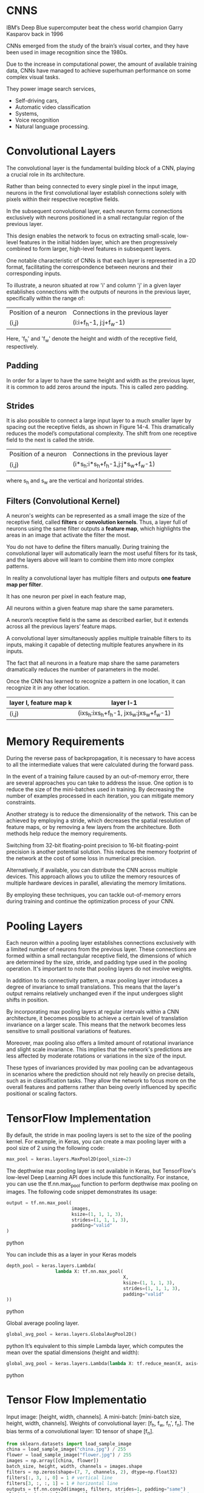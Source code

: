 
*  CNNS
IBM’s Deep Blue supercomputer beat the chess world champion Garry Kasparov back in 1996

CNNs emerged from the study of the brain’s visual cortex, and they have been
used in image recognition since the 1980s. 

Due to the increase in computational power, the amount of available training
data, CNNs have managed to achieve superhuman performance on some complex visual tasks. 

They power image search services, 
- Self-driving cars, 
- Automatic video classification
- Systems, 
- Voice recognition 
- Natural language processing. 

* Convolutional Layers

The convolutional layer is the fundamental building block of a CNN, playing a
crucial role in its architecture.

Rather than being connected to every single pixel in the input image, neurons in
the first convolutional layer establish connections solely with pixels within
their respective receptive fields.

In the subsequent convolutional layer, each neuron forms connections exclusively
with neurons positioned in a small rectangular region of the previous layer.

This design enables the network to focus on extracting small-scale, low-level
features in the initial hidden layer, which are then progressively combined to
form larger, high-level features in subsequent layers.

One notable characteristic of CNNs is that each layer is represented in a 2D
format, facilitating the correspondence between neurons and their corresponding
inputs.

To illustrate, a neuron situated at row 'i' and column 'j' in a given layer
establishes connections with the outputs of neurons in the previous layer,
specifically within the range of:

| Position of a neuron | Connections in the previous layer |
| (i,j)                | (i:i+f_h-1, j:j+f_w-1)              |

Here, 'f_h' and 'f_w' denote the height and width of the receptive field, respectively.
** *Padding*
In order for a layer to have the same height and width as the previous layer, 
it is common to add zeros around the inputs. This is called zero padding.

** *Strides*
It is also possible to connect a large input layer to a much smaller layer by
spacing out the receptive fields, as shown in Figure 14-4. This
dramatically reduces the model’s computational complexity. The shift
from one receptive field to the next is called the stride. 

| Position of a neuron | Connections in the previous layer |
| (i,j)                | (i*s_h:i*s_h+f_h-1,j:j*s_w+f_w-1)      |
where s_h and s_w are the vertical and horizontal strides.

** Filters (Convolutional Kernel) 
A neuron's weights can be represented as a small image the size of the
receptive field, called *filters* or *convolution kernels*. 
Thus, a layer full of neurons using the same filter outputs a *feature map*, 
which highlights the areas in an image that activate the filter the most. 

You do not have to define the filters manually. 
During training the convolutional layer will automatically learn the most useful
filters for its task, and the layers above will learn to combine them into more
complex patterns.

In reality a convolutional layer has multiple filters and outputs 
*one feature map per filter*. 

It has one neuron per pixel in each feature map, 

All neurons within a given feature map share the same parameters. 

A neuron’s receptive field is the same as described earlier, but it extends
across all the previous layers’ feature maps. 

A convolutional layer simultaneously applies multiple trainable
filters to its inputs, making it capable of detecting multiple features anywhere
in its inputs.

The fact that all neurons in a feature map share the same parameters dramatically
reduces the number of parameters in the model. 

Once the CNN has learned to recognize a pattern in one location, it can
recognize it in any other location.

|------------------------+----------------------------------|
| layer l, feature map k | layer l-1                        |
|------------------------+----------------------------------|
| (i,j)                  | (ixs_h:ixs_h+f_h-1, jxs_w:jxs_w+f_w-1) |
|------------------------+----------------------------------|

* Memory Requirements
During the reverse pass of backpropagation, it is necessary to have access to
all the intermediate values that were calculated during the forward pass.

In the event of a training failure caused by an out-of-memory error, there are
several approaches you can take to address the issue. One option is to reduce
the size of the mini-batches used in training. By decreasing the number of
examples processed in each iteration, you can mitigate memory constraints.

Another strategy is to reduce the dimensionality of the network. This can be
achieved by employing a stride, which decreases the spatial resolution of
feature maps, or by removing a few layers from the architecture. Both methods
help reduce the memory requirements.

Switching from 32-bit floating-point precision to 16-bit floating-point
precision is another potential solution. This reduces the memory footprint of
the network at the cost of some loss in numerical precision.

Alternatively, if available, you can distribute the CNN across multiple
devices. This approach allows you to utilize the memory resources of multiple
hardware devices in parallel, alleviating the memory limitations.

By employing these techniques, you can tackle out-of-memory errors during
training and continue the optimization process of your CNN.
* Pooling Layers
Each neuron within a pooling layer establishes connections exclusively with a
limited number of neurons from the previous layer. These connections are formed
within a small rectangular receptive field, the dimensions of which are
determined by the size, stride, and padding type used in the pooling
operation. It's important to note that pooling layers do not involve weights.

In addition to its connectivity pattern, a max pooling layer introduces a degree
of invariance to small translations. This means that the layer's output remains
relatively unchanged even if the input undergoes slight shifts in position.

By incorporating max pooling layers at regular intervals within a CNN
architecture, it becomes possible to achieve a certain level of translation
invariance on a larger scale. This means that the network becomes less sensitive
to small positional variations of features.

Moreover, max pooling also offers a limited amount of rotational invariance and
slight scale invariance. This implies that the network's predictions are less
affected by moderate rotations or variations in the size of the input.

These types of invariances provided by max pooling can be advantageous in
scenarios where the prediction should not rely heavily on precise details, such
as in classification tasks. They allow the network to focus more on the overall
features and patterns rather than being overly influenced by specific positional
or scaling factors.

* TensorFlow Implementation

By default, the stride in max pooling layers is set to the size of the pooling
kernel. For example, in Keras, you can create a max pooling layer with a pool
size of 2 using the following code:
#+begin_src  python
max_pool = keras.layers.MaxPool2D(pool_size=2)
#+end_src  

The depthwise max pooling layer is not available in Keras, but TensorFlow's
low-level Deep Learning API does include this functionality. For instance, you
can use the tf.nn.max_pool function to perform depthwise max pooling on
images. The following code snippet demonstrates its usage:

#+begin_src  python
output = tf.nn.max_pool(
                        images,
                        ksize=(1, 1, 1, 3),
                        strides=(1, 1, 1, 3),
                        padding="valid"
)
#+end_src  python


You can include this as a layer in your Keras models

#+begin_src  python
depth_pool = keras.layers.Lambda(
                  lambda X: tf.nn.max_pool(
                                           X, 
                                           ksize=(1, 1, 1, 3), 
                                           strides=(1, 1, 1, 3),
                                           padding="valid"
))
#+end_src  python

Global average pooling layer. 

#+begin_src  python
global_avg_pool = keras.layers.GlobalAvgPool2D()
#+end_src  python
It’s equivalent to this simple Lambda layer, which computes the mean over
the spatial dimensions (height and width):

#+begin_src  python
global_avg_pool = keras.layers.Lambda(lambda X: tf.reduce_mean(X, axis= [1, 2]))
#+end_src  python

* Tensor Flow Implementatio 
Input image: [height, width, channels]. 
A mini-batch: [mini-batch size, height, width, channels]. 
Weights of convolutional layer: [f_h, f_w, f_n′, f_n].
The bias terms of a convolutional layer:  1D tensor of shape [f_n].

#+begin_src python   :results output
from sklearn.datasets import load_sample_image
china = load_sample_image("china.jpg") / 255
flower = load_sample_image("flower.jpg") / 255
images = np.array([china, flower])
batch_size, height, width, channels = images.shape
filters = np.zeros(shape=(7, 7, channels, 2), dtype=np.float32)
filters[:, 3, :, 0] = 1 # vertical line
filters[3, :, :, 1] = 1 # horizontal line
outputs = tf.nn.conv2d(images, filters, strides=1, padding="same")
plt.imshow(outputs[0, :, :, 1], cmap="gray") # plot 1st image's 2nd
feature map
plt.show()
#+end_src 

Strides is equal to 1, 
Strides could could also be a 1D array with four elements, 
where the two central elements are the vertical and horizontal strides 
(s_h and s_w). 
The first and last elements must currently be equal to 1.

If set to "valid", the convolutional layer does not use zero padding and may
ignore some rows and columns at the bottom and right of the input image,
depending on the stride. This means that every neuron’s receptive field lies
strictly within valid positions inside the input, hence the name valid.

In a real CNN you would normally define filters as trainable variables so 
the neural net can learn which filters work best.

#+begin_src python 
conv = keras.layers.Conv2D(filters=32, 
                           kernel_size=3, 
                           strides=1,
                           padding="same", 
                           activation="relu")
#+end_src 
* CNN Architectures
Typical CNN architectures stack a 
few convolutional layers (each one generally followed by a ReLU layer), 
then a pooling layer, 
then another few convolutional layers (+ReLU), 
then another pooling layer, 
and so on.

The image gets smaller and smaller as it progresses through the network,
but it also typically gets deeper and deeper. 

At the top of the stack, a regular feedforward neural network is added, 
composed of a few fully connected layers (+ReLUs), 

and the final layer outputs the prediction.

A common mistake is to use convolution kernels that are too large. 
Smaller kernels use fewer parameters and require fewer computations, and it will
usually perform better. One exception is for the first convolutional layer

#+begin_src python 
model = keras.models.Sequential([
keras.layers.Conv2D(64, 7, activation="relu", padding="same", input_shape=[28, 28, 1]),
keras.layers.MaxPooling2D(2),
keras.layers.Conv2D(128, 3, activation="relu", padding="same"),
keras.layers.Conv2D(128, 3, activation="relu", padding="same"),
keras.layers.MaxPooling2D(2),
keras.layers.Conv2D(256, 3, activation="relu", padding="same"),
keras.layers.Conv2D(256, 3, activation="relu", padding="same"),
keras.layers.MaxPooling2D(2),
keras.layers.Flatten(),
keras.layers.Dense(128, activation="relu"),
keras.layers.Dropout(0.5),
keras.layers.Dense(64, activation="relu"),
keras.layers.Dropout(0.5),
keras.layers.Dense(10, activation="softmax")])
#+end_src

This CNN reaches over 92% accuracy on the test set. 
* LeNet-5
It was created by Yann LeCun in 1998 and has been widely used for handwritten
digit recognition (MNIST). 
* AlexNet

The AlexNet CNN architecture, developed by Alex Krizhevsky et al., achieved
significant success in the 2012 ImageNet ILSVRC challenge, with a top-five error
rate of 17%. One of the notable aspects of AlexNet was its introduction of
stacking convolutional layers directly on top of one another, which was a
departure from previous approaches.

To address the issue of overfitting, the authors incorporated two regularization
techniques in AlexNet.

The first technique employed was dropout, where during training, randomly
selected neurons in a layer are "dropped out" or temporarily ignored. In
AlexNet, a dropout rate of 50% was applied, meaning that each neuron had a 50%
chance of being dropped out during training. Dropout helps prevent co-adaptation
of neurons, forcing the network to rely on more robust and general features.

Additionally, AlexNet utilized a technique called local response normalization
(LRN) immediately after the Rectified Linear Unit (ReLU) activation step in
layers C1 and C3. LRN involves inhibiting neurons in a feature map that are
strongly activated and located at the same position as neurons in neighboring
feature maps. This competition between neurons encourages specialization and
diversification among feature maps, leading to a broader exploration of features
and improved generalization capabilities.

By incorporating dropout regularization and local response normalization,
AlexNet aimed to mitigate overfitting and enhance the network's ability to
generalize well to unseen data. These techniques played a crucial role in the
architecture's success in the ImageNet challenge.

*  GoogLeNet 

The GoogLeNet CNN architecture, developed by Christian Szegedy et al. from
Google Research, achieved remarkable success in the ILSVRC 2014 challenge with a
top-five error rate below 7%. It was designed to be much deeper than previous
CNNs and introduced the concept of inception modules, which enabled the network
to use parameters more efficiently.

An inception module in GoogLeNet consists of multiple parallel branches, each
performing a different type of convolutional operation. For example, a notation
like "3 × 3 + 1(S)" indicates a branch that uses a 3 × 3 kernel, stride 1, and
"same" padding. The input signal is first copied and fed into each branch
independently. All convolutional layers in the inception module use the
ReLU activation function.

The outputs from all branches are then concatenated along the depth dimension in
the final depth concatenation layer. The inception modules serve multiple
purposes. While they cannot capture spatial patterns, they excel at capturing
patterns along the depth dimension. Additionally, by outputting fewer feature
maps than their inputs, they act as bottleneck layers, reducing
dimensionality. Moreover, each pair of convolutional layers within an inception
module acts as a powerful convolutional layer, capable of capturing more complex
patterns. In essence, these pairs of convolutional layers sweep a two-layer
neural network across the image, akin to a simple linear classifier.

The number of convolutional kernels for each convolutional layer in the
inception module is a hyperparameter that can be adjusted. GoogLeNet consists of
nine inception modules, and the six numbers associated with each module
represent the number of feature maps output by each convolutional layer within
the module.

The initial layers of GoogLeNet divide the image's height and width by 4,
effectively reducing its area by 16. Subsequently, a local response
normalization layer ensures that the preceding layers learn a diverse range of
features. Following this, two convolutional layers are employed, where the first
acts as a bottleneck layer.

Due to the dimensionality reduction achieved by the bottleneck layer, it is
unnecessary to have multiple fully connected layers at the top of the CNN. This
significantly reduces the number of parameters in the network and mitigates the
risk of overfitting.

* VGGNet
It had a very simple and classical architecture, 
with 2 or 3 convolutional layers and a pooling layer, 
then again 2 or 3 convolutional layers and a pooling layer, 
and so on, 
plus a final dense network with 2 hidden layers and the output layer. 
It used only 3 × 3 filters, but many filters.
* ResNet

ResNet (short for Residual Network) is a type of deep convolutional neural
network that addresses the challenges of training very deep models with an
increasing number of parameters. It introduces skip connections, also known as
residual connections, to facilitate the learning process.

As models become deeper, they can encounter difficulties in convergence and
information flow. ResNet aims to overcome these challenges by learning residual
functions to model the target function, denoted as h(x), where x represents the
input. By adding the input x to the output of the network, ResNet forces the
network to learn the residual function f(x) = h(x) - x. This approach proves
beneficial when the target function is similar to the identity function, as it
speeds up training considerably.

The addition of skip connections allows the network to make progress even if
some layers are not yet effectively learning. These skip connections enable the
signal to propagate easily across the entire network, facilitating gradient flow
and reducing the vanishing gradient problem.

ResNet can be visualized as a stack of residual units, where each unit comprises
two convolutional layers. The number of feature maps is typically doubled every
few residual units, while their height and width are halved. However, due to the
change in dimensions, the input cannot be directly added to the output of the
residual unit. To address this issue, ResNet utilizes a 1 × 1 convolutional
layer with a stride of 2 and the appropriate number of output feature maps. This
step ensures that the input is transformed to match the dimensions of the output
before being added to the residual unit's output.

By incorporating skip connections and residual units, ResNet effectively trains
deeper models with improved information flow and faster convergence. It has
achieved impressive results in various computer vision tasks and has become a
popular architecture in the deep learning community.

* Xception

The Xception architecture merges ideas from both the GoogLeNet and ResNet
architectures but replaces the inception modules with a specialized layer called
a depthwise separable convolution layer. While separable convolution layers were
used in some earlier CNN architectures, they take on a central role in the
Xception architecture.

A depthwise separable convolution layer makes the assumption that spatial
patterns and cross-channel patterns can be modeled independently. It consists of
two parts. The first part involves applying a single spatial filter to each
input feature map, focusing on capturing spatial patterns. The second part
focuses on identifying cross-channel patterns, which capture relationships
between different channels of the input.

In the Xception architecture, the initial layers comprise regular convolutional
layers. However, for the remainder of the architecture, separable convolutions
are predominantly used, along with a few max pooling layers and the usual final
layers (e.g., fully connected layers).

One of the advantages of separable convolutional layers is that they require
fewer parameters, consume less memory, and involve fewer computations compared
to regular convolutional layers. Additionally, they often yield better
performance. As a result, it is recommended to consider using separable
convolutions as the default choice in CNN architectures.

The Xception architecture leverages depthwise separable convolution layers to
effectively capture spatial and cross-channel patterns while being
computationally efficient and parameter-efficient. This approach has
demonstrated impressive results in various computer vision tasks.

* SENet

The extended versions of Inception networks and ResNets, namely SE-Inception and
SE-ResNet, incorporate an additional neural network component called an SE block
into each unit of the original architectures.

The SE block is responsible for analyzing the output of the unit it is attached
to, focusing exclusively on the depth dimension (the channels), without
considering spatial patterns. Its purpose is to learn which features tend to be
active together. By leveraging this learned information, the SE block
recalibrates the feature maps to enhance their effectiveness.

For example, an SE block might learn that in images, mouths, noses, and eyes
typically appear together. If it observes strong activation in the mouth and
nose feature maps but only mild activation in the eye feature map, it will boost
the eye feature map (or, more accurately, reduce irrelevant feature maps). This
recalibration process helps resolve ambiguities and improve the overall
representation.

An SE block consists of three layers: a global average pooling layer, a hidden
dense layer with the ReLU activation function, and a dense output layer with the
sigmoid activation function. The global average pooling layer computes the mean
activation for each feature map, compressing the responses into a small vector
representation. This low-dimensional vector serves as an embedding of the
distribution of feature responses, capturing the combinations of features. The
output layer takes this embedding and generates a recalibration vector, with one
number per feature map, ranging from 0 to 1. The feature maps are then
multiplied by this recalibration vector, scaling down irrelevant features (with
low recalibration scores) while preserving relevant features (with recalibration
scores close to 1).

By incorporating SE blocks into the architecture, SE-Inception and SE-ResNet
models gain a boost in performance. The SE blocks allow the models to
dynamically recalibrate feature maps based on their interdependencies, improving
the representation power and enhancing the network's ability to capture complex
patterns and relationships.

*  Implementing a ResNet-34 CNN Using Keras
First, let’s create a ResidualUnit layer:
#+begin_src python :result outputs
class ResidualUnit(keras.layers.Layer):
    def __init__(self, filters, strides=1, activation="relu", **kwargs):
        super().__init__(**kwargs)
            self.activation = keras.activations.get(activation) 
                self.main_layers = [keras.layers.Conv2D(filters, 3, strides=strides, padding="same", use_bias=False), keras.layers.BatchNormalization(), self.activation, keras.layers.Conv2D(filters, 3, strides=1, padding="same", use_bias=False), keras.layers.BatchNormalization()]
            self.skip_layers = []
            if strides > 1:
                self.skip_layers = [keras.layers.Conv2D(filters, 1, strides=strides, padding="same", use_bias=False), keras.layers.BatchNormalization()]
      def call(self, inputs):
          Z = inputs
          for layer in self.main_layers:
              Z = layer(Z)
          skip_Z = inputs
          for layer in self.skip_layers:
              skip_Z = layer(skip_Z)
          return self.activation(Z + skip_Z)
#+end_src
Then in the call() method, we make the inputs go through the main layers and the
skip layers, then we add both outputs and apply the activation function. 

Next, we can build the ResNet-34 using a Sequential model, 
sequence of layers (we can treat each residual unit as a single layer now that
we have the ResidualUnit class): 
#+begin_src python :result outputs

model = keras.models.Sequential()
model.add(keras.layers.Conv2D(64, 7, strides=2, input_shape=[224, 224, 3], padding="same", use_bias=False))
model.add(keras.layers.BatchNormalization())
model.add(keras.layers.Activation("relu"))
model.add(keras.layers.MaxPool2D(pool_size=3, strides=2, padding="same"))

prev_filters = 64

for filters in [64] * 3 + [128] * 4 + [256] * 6 + [512] * 3:
    strides = 1 if filters == prev_filters else 2
    model.add(ResidualUnit(filters, strides=strides))
    prev_filters = filters

model.add(keras.layers.GlobalAvgPool2D())
model.add(keras.layers.Flatten())
model.add(keras.layers.Dense(10, activation="softmax"))

#+end_src

* Using Pretrained Models from Keras
Load the ResNet-50 model, pretrained on ImageNet, 

#+begin_src python :result outputs
model = keras.applications.resnet50.ResNet50(weights="imagenet")
#+end_src

This will create a ResNet-50 model and download weights pretrained on the
ImageNet dataset. 

To use it, you first need to ensure that the images have the right size. 
A ResNet-50 model expects 224 × 224 pixel images, 
so let’s use TensorFlow’s tf.image.resize() function to resize the images
#+begin_src python :result outputs
images_resized = tf.image.resize(images, [224, 224])TIP
#+end_src

The tf.image.resize() will not preserve the aspect ratio. 
So try to cropping the images to the appropriate aspect ratio before
resizing. 
Each model provides a preprocess_input() function that you can use to preprocess
your images. 
#+begin_src python :result outputs
inputs = keras.applications.resnet50.preprocess_input(images_resized * 255)
#+end_src
Now we can use the pretrained model to make predictions:
#+begin_src python :result outputs
Y_proba = model.predict(inputs)
#+end_src
As usual, the output Y_proba is a matrix with one row per image and one
column per class. 

If you want to display the top K predictions, including the class name 
and the estimated probability of each predicted class, 
use the decode_predictions() function. 
#+begin_src python :result outputs

top_K = keras.applications.resnet50.decode_predictions(Y_proba, top=3)
for image_index in range(len(images)):
    print("Image #{}".format(image_index))
for class_id, name, y_proba in top_K[image_index]:
    print(" {} - {:12s} {:.2f}%".format(class_id, name, y_proba * 100))
    print()

# Image #0
#     n03877845 - palace
#     n02825657 - bell_cote
#     n03781244 - monastery42.87%
#     40.57%
#     14.56%
# Image #1
#     n04522168 - vase
#     n07930864 - cup
#     n11939491 - daisy46.83%
#     7.78%
#     4.87%


#+end_src

* Pretrained Models for Transfer Learning
Let’s train a model to classify pictures of flowers, reusing a pretrained
Xception model.

#+begin_src python :result outputs
import tensorflow_datasets as tfds
dataset, info = tfds.load("tf_flowers", as_supervised=True, with_info=True)
dataset_size = info.splits["train"].num_examples # 3670class_names = info.features["label"].names # ["dandelion", "daisy", ...]
n_classes = info.features["label"].num_classes # 5
test_split, valid_split, train_split = tfds.Split.TRAIN.subsplit([10, 15, 75])
test_set = tfds.load("tf_flowers", split=test_split, as_supervised=True)
valid_set = tfds.load("tf_flowers", split=valid_split, as_supervised=True)
train_set = tfds.load("tf_flowers", split=train_split, as_supervised=True)
#+end_src
Next we must preprocess the images. 
The CNN expects 224 × 224 images,
so we need to resize them. 
run the images through Xception’s preprocess_input() function:
#+begin_src python :result outputs
def preprocess(image, label):
    resized_image = tf.image.resize(image, [224, 224])
    final_image =
    keras.applications.xception.preprocess_input(resized_image)
    return final_image, label

batch_size = 32
train_set = train_set.shuffle(1000)
train_set = train_set.map(preprocess).batch(batch_size).prefetch(1)
valid_set = valid_set.map(preprocess).batch(batch_size).prefetch(1)
test_set = test_set.map(preprocess).batch(batch_size).prefetch(1)
#+end_src

To perform some data augmentation, change the preprocessing
function for the training set, adding some random transformations to the
training images. 

 Next let’s load an Xception model, pretrained on ImageNet. 
 We then add our own global average pooling layer, based on the output of the
 base model, 
 followed by a dense output layer with one unit per class, using the
 softmax activation function. 
  Finally, we create the Keras Model:
#+begin_src python  :result outputs
base_model = keras.applications.xception.Xception(weights="imagenet",
include_top=False)
avg = keras.layers.GlobalAveragePooling2D()(base_model.output)
output = keras.layers.Dense(n_classes, activation="softmax")(avg)
model = keras.Model(inputs=base_model.input, outputs=output)
for layer in base_model.layers:
    layer.trainable = FalseNOTE
optimizer = keras.optimizers.SGD(lr=0.2, momentum=0.9, decay=0.01)
model.compile(loss="sparse_categorical_crossentropy",
optimizer=optimizer,
metrics=["accuracy"])
history = model.fit(train_set, epochs=5, validation_data=valid_set)
#+end_src
After training the model for a few epochs, its validation accuracy should
reach about 75–80% and stop making much progress. 

This means that the top layers are now pretty well trained, so we are ready to
unfreeze all the layers  and continue training
This time we use a much lower learning rate to avoid damaging the
pretrained weights:
#+begin_src python :result outputs

for layer in base_model.layers:
    layer.trainable = True
optimizer = keras.optimizers.SGD(lr=0.01, momentum=0.9, decay=0.001)
model.compile(...)
history = model.fit(...)
#+end_src

* Classification and Localization
Localizing an object in a picture can be expressed as a regression task. 
Predict a bounding box around the object, 
Predict the horizontal and vertical coordinates of the object’s center, 
As well as its height and width. 
just need to add a second dense output layer with four units, 

#+begin_src python :result outputs
base_model = keras.applications.xception.Xception(weights="imagenet", include_top=False)
avg = keras.layers.GlobalAveragePooling2D()(base_model.output)
class_output = keras.layers.Dense(n_classes, activation="softmax")(avg)
loc_output = keras.layers.Dense(4)(avg)
model = keras.Model(inputs=base_model.input,outputs=[class_output, loc_output])
model.compile(loss=["sparse_categorical_crossentropy", "mse"],
loss_weights=[0.8, 0.2], # depends on what you care most about
               optimizer=optimizer, metrics=["accuracy"])
#+end_src

the dataset does not have bounding boxes around the flowers. 
So, we need to add them ourselves. 
open source image labeling tools

 - VGG Image Annotator
 - LabelImg
 - OpenLabeler
 - ImgLab
 - commercial tool like LabelBox or Supervisely

*crowdsourcing in computer vision* 

Let's suppose you've obtained the bounding boxes for every image in the
flowers dataset. 

You then need to create a dataset whose items will be batches of
preprocessed images along with their class labels and their bounding
boxes. 

Each item should be a tuple of the form (images, (class_labels, bounding_boxes)). 

The MSE is not a great metric to evaluate how well the model can predict
bounding boxes. 

The most common metric for this is the Intersection over Union (IoU): 
 
* Object Detection
The task of classifying and localizing multiple objects in an image is
called object detection. 

A common approach was to take a CNN that was trained to classify and locate a
single object, then slide it across the image. 
*** non-max suppression 
. Add an extra objectness output to your CNN, to estimate the probability
  that a flower is indeed present in the image. It must use the sigmoid activation function and you can use binary cross-entropy loss. 
  Then get rid of all the bounding boxes for which the objectness score is below some threshold.

- Find the bounding box with the highest objectness score, and get
  rid of all the other bounding boxes that overlap a lot with it. 
  bounding box with the max objectness score is the thick bounding
  box over the topmost rose . 

- Repeat step two until there are no more bounding boxes to get rid of.
This approach works well, but requires running the CNN many times. 
*  Fully Convolutional Networks
Replace the dense layers at the top of a CNN by convolutional layers. 
To convert a dense layer to a convolutional layer, the number of filters in the
convolutional layer must be equal to the number of units in the dense layer, 
the filter size must be equal to the size of the input feature maps, 
and you must use "valid" padding. 
The stride may be set to 1 or more. 
* You Only Look Once (YOLO)
YOLOv3's architecture
- It outputs five bounding boxes for each grid cell, 
  and each bounding box comes with an objectness score. 
  It also outputs 20 class probabilities per grid cell
  That’s a total of 45 numbers per grid cell: 
  5 bounding boxes, each with 4 coordinates, 
  plus 5 objectness scores, 
  plus 20 class probabilities.
- YOLOv3 predicts an offset relative to the coordinates of the grid cell, 
  where (0, 0) means the top left of that cell and (1, 1) 
  means the bottom right. 

  For each grid cell, YOLOv3 is trained to predict only bounding boxes whose
  center lies in that cell.

  YOLOv3 applies the logistic activation function to the bounding
  box coordinates to ensure they remain in the 0 to 1 range.
  
- Before training,  YOLOv3 finds five representative
  bounding box dimensions, called anchor boxes (or bounding box
  priors). It does this by applying the K-Means algorithm to the height and
  width of the training set bounding boxes. 
  for each grid cell and each anchor box, the network predicts the log of the
  vertical and horizontal rescaling factors. 

- The network is trained using images of different scales: every few
  batches during training, the network randomly chooses a new
  image dimension allowing the network to learn to detect objects at different
  scales.

* Semantic Segmentation

In semantic segmentation, each pixel is classified according to the class of
the object it belongs to. 

Different objects of the same class are notdistinguished. 
The main difficulty in this task is that when images go through a regular CNN,
they gradually lose their spatial resolution;
a regular CNN may end up knowing that there’s a person somewhere in
the bottom left of the image, but it will not be much more precise than
that.

Taking a pretrained CNN and turn it into an FCN.

The CNN applies an overall stride of 32 to the input image, 
meaning the last layer outputs feature maps that are 32 times smaller than the
input image. 
add a single upsampling layer that multiplies the resolution by 32. 

There are several solutions available for upsampling, such as bilinear
interpolation, but that only works reasonably well up to ×4 or ×8. 

use a transposed convolutional layer: 
it is equivalent to first stretching the image by inserting empty rows and
columns (full of zeros), then performing a regular convolution. 

Alternatively, some people prefer to think of it as a regularconvolutional 
layer that uses fractional strides.

The transposed convolutional layer can be initialized to perform
something close to linear interpolation, 

but since it is a trainable layer, 

it will learn to do better during training. 

To do better, add skip connections from lower layers: 

In short, 
the output of the original CNN goes through the following extra steps: 

upscale ×2, 
add the output of a lower layer, 
upscale ×2, 
add the output of an even lower layer, and 
finally
upscale ×8. 
It is even possible to scale up beyond the size of the original
image: this can be used to increase the resolution of an image, which is a
technique called super-resolution

Instance segmentation is similar to semantic segmentation, 
but instead of merging all objects of the same class into one
big lump, each object is distinguished from the others. 

